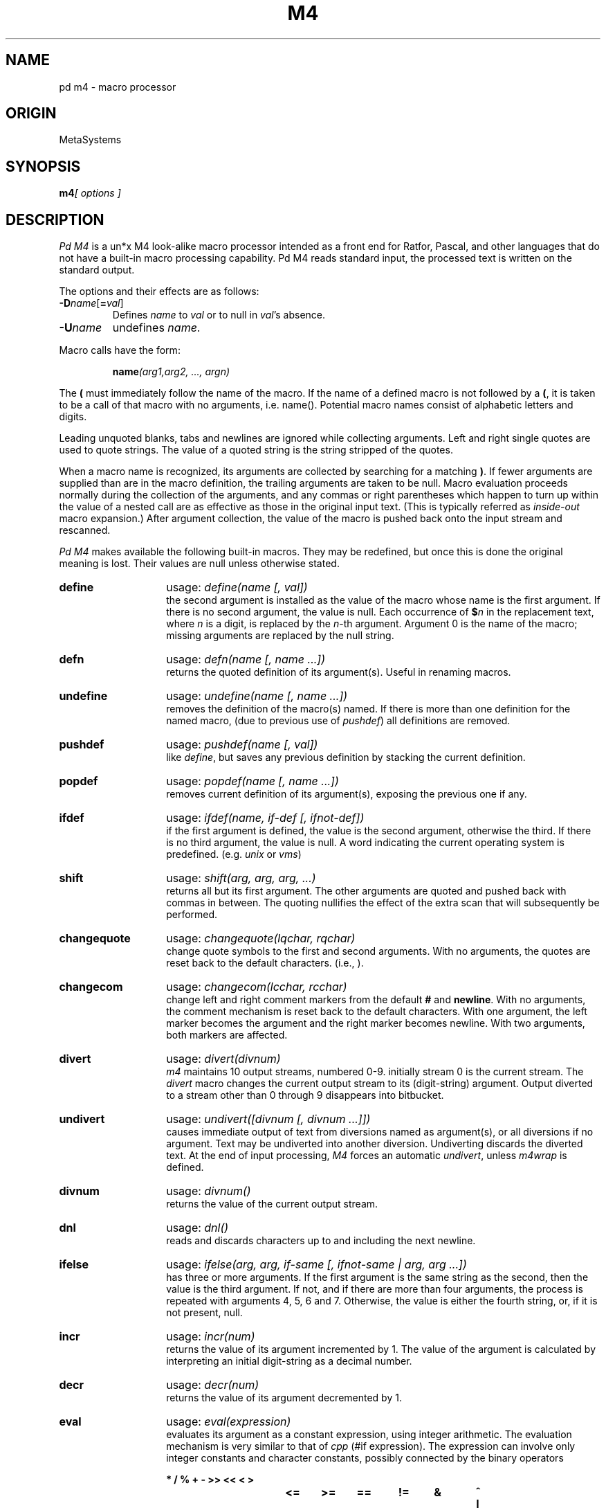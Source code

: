 .TH M4 local "30 Aug 1987"
.DA 08 Jan 1986
.SH NAME
pd m4 \- macro processor
.SH ORIGIN
MetaSystems
.SH SYNOPSIS
.BI m4 "[ options ]"
.SH DESCRIPTION
.I Pd M4
is a un*x M4 look-alike macro processor
intended as a front end for Ratfor, Pascal, and other languages that do not
have a built-in macro processing capability.
Pd M4 reads standard input, the processed text is written on the standard output.
.PP
The options and their effects are as follows:
.TP
\f3\-D\fP\f2name\^\fP[\f3=\fP\f2val\^\fP]
Defines
.I name
to
.I val
or to null in
.IR val 's
absence.
.TP
.BI \-U name
undefines
.IR name .
.PP
Macro calls
have the form:
.PP
.RS
\fBname\fI(arg1,arg2, .\|.\|., argn)\fR
.RE
.PP
The
.B (
must immediately follow the name of the macro.
If the name of a defined macro is not followed by a
.BR ( ,
it is taken to be a call of that macro with no arguments, i.e. name().
Potential macro names consist of alphabetic letters and digits.
.PP
Leading unquoted blanks, tabs and newlines are ignored while collecting
arguments.
Left and right single quotes are used to quote strings.
The value of a quoted string is the string stripped of the quotes.
.PP
When a macro name is recognized,
its arguments are collected by searching for a matching
.BR ) .
If fewer arguments are supplied than are in the macro definition,
the trailing arguments are taken to be null.
Macro evaluation proceeds normally during the collection of the arguments,
and any commas or right parentheses
which happen to turn up within the value of a nested
call are as effective as those in the original input text. (This is typically
referred as
.I inside-out
macro expansion.)
After argument collection,
the value of the macro is pushed back onto the input stream
and rescanned.
.PP
.I Pd M4
makes available the following built-in macros.
They may be redefined, but once this is done the original meaning is lost.
Their values are null unless otherwise stated.
.de MC
.TP 14
.B \\$1
usage: \\fI\\$1\\$2\\fR
.br
..
.MC define "(name [, val])"
the second argument is installed as the value of the macro
whose name is the first argument. If there is no second argument,
the value is null.
Each occurrence of
.BI $ n
in the replacement text,
where
.I n
is a digit,
is replaced by the
.IR n -th
argument.
Argument 0 is the name of the macro;
missing arguments are replaced by the null string.
.MC defn "(name [, name ...])
returns the quoted definition of its argument(s). Useful in renaming
macros.
.MC undefine "(name [, name ...])"
removes the definition of the macro(s) named. If there is
more than one definition for the named macro, (due to previous use of
.IR pushdef )
all definitions are removed.
.MC pushdef "(name [, val])"
like
.IR define ,
but saves any previous definition by stacking the current definition.
.MC popdef "(name [, name ...])"
removes current definition of its argument(s),
exposing the previous one if any.
.MC ifdef "(name, if-def [, ifnot-def])"
if the first argument is defined, the value is the second argument,
otherwise the third.
If there is no third argument, the value is null.
A word indicating the current operating system is predefined.
(e.g.
.I unix
or
.IR vms )
.MC shift "(arg, arg, arg, ...)"
returns all but its first argument.
The other arguments are quoted and pushed back with
commas in between.
The quoting nullifies the effect of the extra scan that
will subsequently be performed.
.MC changequote "(lqchar, rqchar)"
change quote symbols to the first and second arguments.
With no arguments, the quotes are reset back to the default
characters. (i.e., \*`\|\*').
.MC changecom "(lcchar, rcchar)"
change left and right comment markers from the default
.B #
and
.BR newline .
With no arguments, the comment mechanism is reset back to
the default characters.
With one argument, the left marker becomes the argument and
the right marker becomes newline.
With two arguments, both markers are affected.
.MC divert "(divnum)"
.I m4
maintains 10 output streams,
numbered 0-9.  initially stream 0 is the current stream.
The
.I divert
macro changes the current output stream to its (digit-string)
argument.
Output diverted to a stream other than 0 through 9
disappears into bitbucket.
.MC undivert "([divnum [, divnum ...]])"
causes immediate output of text from diversions named as
argument(s), or all diversions if no argument.
Text may be undiverted into another diversion.
Undiverting discards the diverted text. At the end of input processing,
.I M4
forces an automatic
.IR undivert ,
unless
.I m4wrap
is defined.
.MC divnum "()"
returns the value of the current output stream.
.MC dnl "()"
reads and discards characters up to and including the next newline.
.MC ifelse "(arg, arg, if-same [, ifnot-same | arg, arg ...])"
has three or more arguments.
If the first argument is the same string as the second,
then the value is the third argument.
If not, and if there are more than four arguments, the process is
repeated with arguments 4, 5, 6 and 7.
Otherwise, the value is either the fourth string, or, if it is not present,
null.
.MC incr "(num)"
returns the value of its argument incremented by 1.
The value of the argument is calculated
by interpreting an initial digit-string as a decimal number.
.MC decr "(num)"
returns the value of its argument decremented by 1.
.MC eval "(expression)"
evaluates its argument as a constant expression, using integer arithmetic.
The evaluation mechanism is very similar to that of
.I cpp
(#if expression).
The expression can involve only integer constants and character constants,
possibly connected by the binary operators
.nf
.ft B

*	/	%	+	-	>>	<<	<	>
<=	>=	==	!=	&	^	|	&&	||

.ft R
.fi
or the unary operators \fB\- ~ !\fR
or by the ternary operator \fB ? : \fR.
Parentheses may be used for grouping. Octal numbers may be specified as
in C.
.MC len "(string)"
returns the number of characters in its argument.
.MC index "(search-string, string)"
returns the position in its first argument where the second argument
begins (zero origin),
or \-1 if the second argument does not occur.
.MC substr "(string, index [, length])"
returns a substring of its first argument.
The second argument is a zero origin
number selecting the first character (internally treated as an expression);
the third argument indicates the length of the substring.
A missing third argument is taken to be large enough to extend to
the end of the first string.
.MC translit "(source, from [, to])"
transliterates the characters in its first argument
from the set given by the second argument to the set given by the third.
If the third argument is shorter than the second, all extra characters
in the second argument are deleted from the first argument. If the third
argument is missing altogether, all characters in the second argument are
deleted from the first argument.
.MC include "(filename)"
returns the contents of the file named in the argument.
.MC sinclude "(filename)"
is identical to
.IR include ,
except that it
says nothing if the file is inaccessible.
.MC paste "(filename)"
returns the contents of the file named in the argument without any
processing, unlike
.IR include.
.MC spaste "(filename)"
is identical to
.IR paste ,
except that it says nothing if the file is inaccessible.
.MC syscmd "(command)"
executes the
.SM UNIX
command given in the first argument.
No value is returned.
.MC sysval "()"
is the return code from the last call to
.IR syscmd .
.MC maketemp "(string)"
fills in a string of
.SM XXXXXX
in its argument with the current process
.SM ID\*S.
.MC m4exit "([exitcode])"
causes immediate exit from
.IR m4 .
Argument 1, if given, is the exit code;
the default is 0.
.MC m4wrap "(m4-macro-or-built-in)"
argument 1 will be pushed back at final
.BR EOF ;
example: m4wrap(`dumptable()').
.MC errprint "(str [, str, str, ...])"
prints its argument(s) on stderr. If there is more than one argument,
each argument is separated by a space during the output.
.MC dumpdef "([name, name, ...])"
prints current names and definitions,
for the named items, or for all if no arguments are given.
.dt
.SH AUTHOR
Ozan S. Yigit (oz)
.SH BUGS
Pd M4 is distributed at the source level, and does not require an expensive
license agreement.
.PP
A sufficiently complex M4 macro set is about as readable
as
.BR APL .
.PP
All complex uses of M4 require the ability to program in deep recursion.
Previous lisp experience is recommended.
.PP
Pd M4 is slower than V7 M4.
.SH EXAMPLES
.PP
The following macro program illustrates the type of things that
can be done with M4.
.PP
.RS
.nf
\fBchangequote\fR(<,>) \fBdefine\fR(HASHVAL,99) \fBdnl\fR
\fBdefine\fR(hash,<\fBexpr\fR(str(\fBsubstr\fR($1,1),0)%HASHVAL)>) \fBdnl\fR
\fBdefine\fR(str,
	<\fBifelse\fR($1,",$2,
		<str(\fBsubstr\fR(<$1>,1),<\fBexpr\fR($2+'\fBsubstr\fR($1,0,1)')>)>)
	>) \fBdnl\fR
\fBdefine\fR(KEYWORD,<$1,hash($1),>) \fBdnl\fR
\fBdefine\fR(TSTART,
<struct prehash {
	char *keyword;
	int   hashval;
} keytab[] = {>) \fBdnl\fR
\fBdefine\fR(TEND,<	"",0
};>) \fBdnl\fR
.fi
.RE
.PP
Thus a keyword table containing the keyword string and its pre-calculated
hash value may be generated thus:
.PP
.RS
.nf
TSTART
	KEYWORD("foo")
	KEYWORD("bar")
	KEYWORD("baz")
TEND
.fi
.RE
.PP
which will expand into:
.RS
.nf
struct prehash {
	char *keyword;
	int   hashval;
} keytab[] = {
	"foo",27,
	"bar",12,
	"baz",20,
	"",0
};
.fi
.RE
.PP
Presumably, such a table would speed up the installation of the
keywords into a dynamic hash table. (Note that the above macro
cannot be used with
.IR M4 ,
since
.B eval
does not handle character constants.)

.SH SEE ALSO
cc(1),
m4(1),
cpp(1).
.I "The M4 Macro Processor\^"
by B. W. Kernighan and D. M. Ritchie.

